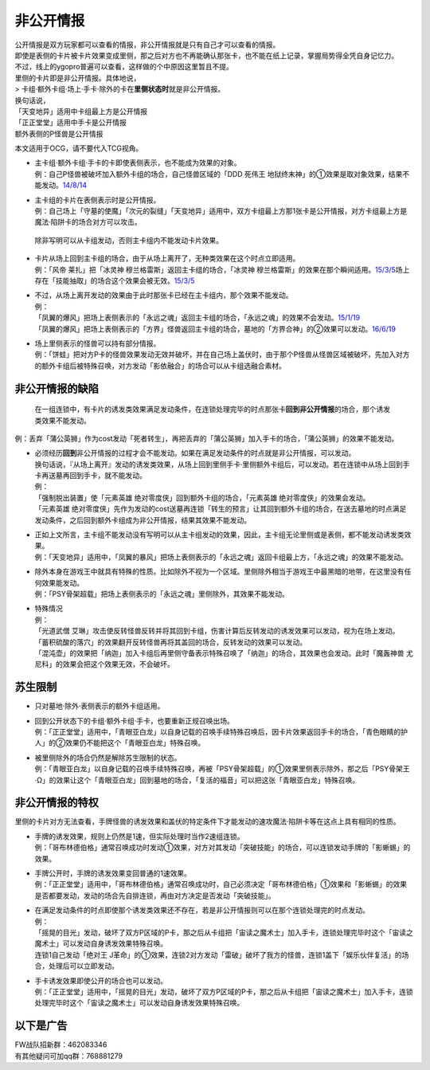 ==========
非公开情报
==========

| 公开情报是双方玩家都可以查看的情报，非公开情报就是只有自己才可以查看的情报。
| 即使是表侧的卡片被卡片效果变成里侧，那之后对方也不再能确认那张卡，也不能在纸上记录，掌握局势得全凭自身记忆力。
| 不过，线上的ygopro普遍可以查看，这样做的个中原因这里暂且不提。

| 里侧的卡片即是非公开情报。具体地说，
| > 卡组·额外卡组·场上·手卡·除外的卡在\ **里侧状态时**\ 就是非公开情报。

| 换句话说，
| 「天变地异」适用中卡组最上方是公开情报
| 「正正堂堂」适用中手卡是公开情报
| 额外表侧的P怪兽是公开情报

本文适用于OCG，请不要代入TCG视角。

-  | 主卡组·额外卡组·手卡的卡即使表侧表示，也不能成为效果的对象。
   | 例：自己P怪兽被破坏加入额外卡组的场合，自己怪兽区域的「DDD 死伟王
     地狱终末神」的①效果是取对象效果，结果不能发动。\ `14/8/14 <https://www.db.yugioh-card.com/yugiohdb/faq_search.action?ope=5&fid=13469>`__

-  | 主卡组的卡片在表侧表示时是公开情报。
   | 例：自己场上「守墓的使魔」「次元的裂缝」「天变地异」适用中，双方卡组最上方那1张卡是公开情报，对方卡组最上方是魔法·陷阱卡的场合对方可以攻击。

..

   除非写明可以从卡组发动，否则主卡组内不能发动卡片效果。

-  | 卡片从场上回到主卡组的场合，由于从场上离开了，无种类效果在这个时点立即适用。
   | 例：「风帝 莱扎」把「冰灵神 穆兰格雷斯」返回主卡组的场合，「冰灵神
     穆兰格雷斯」的效果在那个瞬间适用。\ `15/3/5 <http://www.db.yugioh-card.com/yugiohdb/faq_search.action?ope=5&fid=12360&keyword=&tag=-1>`__\ 场上存在「技能抽取」的场合这个效果会被无效。\ `15/3/5 <http://www.db.yugioh-card.com/yugiohdb/faq_search.action?ope=5&fid=12644&keyword=&tag=-1>`__

-  | 不过，从场上离开发动的效果由于此时那张卡已经在主卡组内，那个效果不能发动。
   | 例：
   | 「凤翼的爆风」把场上表侧表示的「永远之魂」返回主卡组的场合，「永远之魂」的效果不会发动。\ `15/1/19 <http://www.db.yugioh-card.com/yugiohdb/faq_search.action?ope=5&fid=14810&keyword=&tag=-1>`__
   | 「凤翼的爆风」把场上表侧表示的「方界」怪兽返回主卡组的场合，墓地的「方界合神」的②效果可以发动。\ `16/6/19 <https://www.db.yugioh-card.com/yugiohdb/faq_search.action?ope=5&fid=12403&keyword=&tag=-1>`__

-  | 场上里侧表示的怪兽可以持有部分情报。
   | 例：「饼蛙」把对方P卡的怪兽效果发动无效并破坏，并在自己场上盖伏时，由于那个P怪兽从怪兽区域被破坏，先加入对方的额外卡组后被特殊召唤，对方发动「影依融合」的场合可以从卡组选融合素材。

非公开情报的缺陷
================

   在一组连锁中，有卡片的诱发类效果满足发动条件，在连锁处理完毕的时点那张卡\ **回到非公开情报**\ 的场合，那个诱发类效果不能发动。

例：丢弃「蒲公英狮」作为cost发动「死者转生」，再把丢弃的「蒲公英狮」加入手卡的场合，「蒲公英狮」的效果不能发动。

-  | 必须经历\ **回到**\ 非公开情报的过程才会不能发动。如果在满足发动条件的时点就是非公开情报，可以发动。
   | 换句话说，『从场上离开』发动的诱发类效果，从场上回到里侧手卡·里侧额外卡组后，可以发动。若在连锁中从场上回到手卡再送墓再回到手卡，就不能发动。
   | 例：
   | 「强制脱出装置」使「元素英雄
     绝对零度侠」回到额外卡组的场合，「元素英雄
     绝对零度侠」的效果会发动。
   | 「元素英雄
     绝对零度侠」先作为发动的cost送墓再连锁「转生的预言」让其回到额外卡组的场合，在送去墓地的时点满足发动条件，之后回到额外卡组成为非公开情报，结果其效果不能发动。

-  | 正如上文所言，主卡组不能发动没有写明可以从主卡组发动的效果，因此，主卡组无论里侧或是表侧，都不能发动诱发类效果。
   | 例：「天变地异」适用中，「凤翼的暴风」把场上表侧表示的「永远之魂」返回卡组最上方，「永远之魂」的效果不能发动。

-  | 除外本身在游戏王中就具有特殊的性质。比如除外不视为一个区域。里侧除外相当于游戏王中最黑暗的地带，在这里没有任何效果能发动。
   | 例：「PSY骨架超载」把场上表侧表示的「永远之魂」里侧除外，其效果不能发动。

-  | 特殊情况
   | 例：
   | 「光道武僧
     艾琳」攻击使反转怪兽反转并将其回到卡组，伤害计算后反转发动的诱发效果可以发动，视为在场上发动。
   | 「蓄积硫酸的落穴」的效果翻开反转怪兽再将其盖回的场合，反转发动的效果可以发动。
   | 「混沌壶」的效果把「纳迦」加入卡组后再里侧守备表示特殊召唤了「纳迦」的场合，其效果也会发动。此时「魔轰神兽
     尤尼科」的效果会把这个效果无效，不会破坏。

苏生限制
========

-  只对墓地·除外·表侧表示的额外卡组适用。

-  | 回到公开状态下的卡组·额外卡组·手卡，也要重新正规召唤出场。
   | 例：「正正堂堂」适用中，「青眼亚白龙」以自身记载的召唤手续特殊召唤后，因卡片效果返回手卡的场合，「青色眼睛的护人」的②效果仍不能把这个「青眼亚白龙」特殊召唤。

-  | 被里侧除外的场合仍然是解除苏生限制的状态。
   | 例：「青眼亚白龙」以自身记载的召唤手续特殊召唤，再被「PSY骨架超载」的①效果里侧表示除外，那之后「PSY骨架王·Ω」的效果让这个「青眼亚白龙」回到墓地的场合，「复活的福音」可以把这张「青眼亚白龙」特殊召唤。

非公开情报的特权
================

里侧的卡片对方无法查看，手牌怪兽的诱发效果和盖伏的特定条件下才能发动的速攻魔法·陷阱卡等在这点上具有相同的性质。

-  | 手牌的诱发效果，规则上仍然是1速，但实际处理时当作2速组连锁。
   | 例：「哥布林德伯格」通常召唤成功时发动①效果，对方对其发动「突破技能」的场合，可以连锁发动手牌的「影蜥蜴」的效果。

-  | 手牌公开时，手牌的诱发效果变回普通的1速效果。
   | 例：「正正堂堂」适用中，「哥布林德伯格」通常召唤成功时，自己必须决定「哥布林德伯格」①效果和「影蜥蜴」的效果是否都要发动，发动的场合先自排连锁，再由对方决定是否发动「突破技能」。

-  | 在满足发动条件的时点即使那个诱发类效果还不存在，若是非公开情报则可以在那个连锁处理完的时点发动。
   | 例：
   | 「摇晃的目光」发动，破坏了双方P区域的P卡，那之后从卡组把「宙读之魔术士」加入手卡，连锁处理完毕时这个「宙读之魔术士」可以发动自身诱发效果特殊召唤。
   | 连锁1自己发动「绝对王
     J革命」的①效果，连锁2对方发动「雷破」破坏了我方的怪兽，连锁1盖下「娱乐伙伴复活」的场合，处理后可以立即发动。

-  | 手卡诱发效果即使公开的场合也可以发动。
   | 例：「正正堂堂」适用中，「摇晃的目光」发动，破坏了双方P区域的P卡，那之后从卡组把「宙读之魔术士」加入手卡，连锁处理完毕时这个「宙读之魔术士」可以发动自身诱发效果特殊召唤。

以下是广告
==========

| FW战队招新群：462083346
| 有其他疑问可加qq群：768881279
